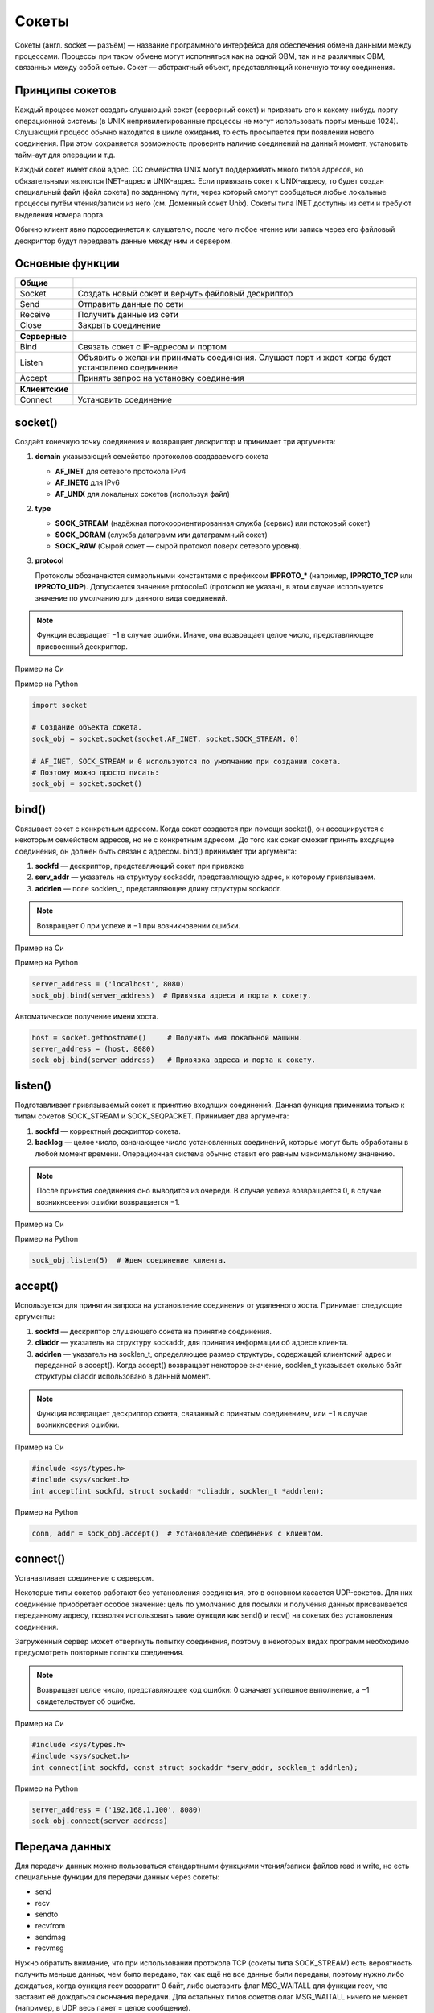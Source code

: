 Сокеты
======

.. seealso::

    * `<https://ru.wikipedia.org/wiki/Сокет_(программный_интерфейс)>`_
    * `<https://ru.wikipedia.org/wiki/Сокеты_Беркли>`_
    * http://rsdn.ru/article/unix/sockets.xmlhttp://rsdn.ru/article/unix/sockets.xml
    * http://pymotw.com/2/socket/index.html
    * http://masandilov.ru/network/guide_to_network_programming

Сокеты (англ. socket — разъём) — название программного интерфейса для обеспечения обмена данными между процессами. Процессы при таком обмене могут исполняться как на одной ЭВМ, так и на различных ЭВМ, связанных между собой сетью. Сокет — абстрактный объект, представляющий конечную точку соединения.

Принципы сокетов
----------------

Каждый процесс может создать слушающий сокет (серверный сокет) и привязать его к какому-нибудь порту операционной системы (в UNIX непривилегированные процессы не могут использовать порты меньше 1024). Слушающий процесс обычно находится в цикле ожидания, то есть просыпается при появлении нового соединения. При этом сохраняется возможность проверить наличие соединений на данный момент, установить тайм-аут для операции и т.д.

Каждый сокет имеет свой адрес. ОС семейства UNIX могут поддерживать много типов адресов, но обязательными являются INET-адрес и UNIX-адрес. Если привязать сокет к UNIX-адресу, то будет создан специальный файл (файл сокета) по заданному пути, через который смогут сообщаться любые локальные процессы путём чтения/записи из него (см. Доменный сокет Unix). Сокеты типа INET доступны из сети и требуют выделения номера порта.

Обычно клиент явно подсоединяется к слушателю, после чего любое чтение или запись через его файловый дескриптор будут передавать данные между ним и сервером.

Основные функции
----------------

+----------------+--------------------------------------------------------+
| **Общие**      |                                                        |
+----------------+--------------------------------------------------------+
| Socket         | Создать новый сокет и вернуть файловый                 |
|                | дескриптор                                             |
+----------------+--------------------------------------------------------+
| Send           | Отправить данные по сети                               |
+----------------+--------------------------------------------------------+
| Receive        | Получить данные из сети                                |
+----------------+--------------------------------------------------------+
| Close          | Закрыть соединение                                     |
+----------------+--------------------------------------------------------+
|                |                                                        |
+----------------+--------------------------------------------------------+
| **Серверные**  |                                                        |
+----------------+--------------------------------------------------------+
| Bind           | Связать сокет с IP-адресом и портом                    |
+----------------+--------------------------------------------------------+
| Listen         | Объявить о желании принимать соединения.               |
|                | Слушает порт и ждет когда будет установлено соединение |
+----------------+--------------------------------------------------------+
| Accept         | Принять запрос на установку соединения                 |
+----------------+--------------------------------------------------------+
|                |                                                        |
+----------------+--------------------------------------------------------+
| **Клиентские** |                                                        |
+----------------+--------------------------------------------------------+
| Connect        | Установить соединение                                  |
+----------------+--------------------------------------------------------+

socket()
--------

.. seealso::

    * http://unixhelp.ed.ac.uk/CGI/man-cgi?socket+2
    * https://docs.python.org/3.5/library/socket.html#socket.socket

Создаёт конечную точку соединения и возвращает дескриптор
и принимает три аргумента:

#. **domain** указывающий семейство протоколов создаваемого сокета

   *  **AF_INET** для сетевого протокола IPv4
   *  **AF_INET6** для IPv6
   *  **AF_UNIX** для локальных сокетов (используя файл)

#. **type**

   * **SOCK_STREAM** (надёжная потокоориентированная служба (сервис) или потоковый сокет)
   * **SOCK_DGRAM** (служба датаграмм или датаграммный сокет)
   * **SOCK_RAW** (Сырой сокет — сырой протокол поверх сетевого уровня).

#. **protocol**

   Протоколы обозначаются символьными константами с префиксом **IPPROTO_*** (например, **IPPROTO_TCP** или **IPPROTO_UDP**). Допускается значение protocol=0 (протокол не указан), в этом случае используется значение по умолчанию для данного вида соединений.

.. note::

    Функция возвращает −1 в случае ошибки. Иначе, она возвращает целое число, представляющее присвоенный дескриптор.

Пример на Си

.. no-code-block:: cpp

    #include <sys/types.h>
    #include <sys/socket.h>

    int socket(int domain, int type, int protocol);

Пример на Python

.. code-block:: python

   import socket

   # Создание объекта сокета.
   sock_obj = socket.socket(socket.AF_INET, socket.SOCK_STREAM, 0)

   # AF_INET, SOCK_STREAM и 0 используются по умолчанию при создании сокета.
   # Поэтому можно просто писать:
   sock_obj = socket.socket()

bind()
------

.. seealso::

    * http://unixhelp.ed.ac.uk/CGI/man-cgi?bind+2
    * https://docs.python.org/3.5/library/socket.html#socket.socket.bind

Связывает сокет с конкретным адресом. Когда сокет создается при помощи socket(), он ассоциируется с некоторым семейством адресов, но не с конкретным адресом. До того как сокет сможет принять входящие соединения, он должен быть связан с адресом. bind() принимает три аргумента:

#. **sockfd** — дескриптор, представляющий сокет при привязке
#. **serv_addr** — указатель на структуру sockaddr, представляющую адрес, к которому привязываем.
#. **addrlen** — поле socklen_t, представляющее длину структуры sockaddr.

.. note::

    Возвращает 0 при успехе и −1 при возникновении ошибки.

Пример на Си

.. no-code-block:: cpp

    #include <sys/types.h>
    #include <sys/socket.h>

    int bind(int sockfd, const struct sockaddr *my_addr, socklen_t addrlen);

Пример на Python

.. code-block:: python

    server_address = ('localhost', 8080)
    sock_obj.bind(server_address)  # Привязка адреса и порта к сокету.

Автоматическое получение имени хоста.

.. code-block:: python

    host = socket.gethostname()     # Получить имя локальной машины.
    server_address = (host, 8080)
    sock_obj.bind(server_address)   # Привязка адреса и порта к сокету.

listen()
--------

.. seealso::

    * http://unixhelp.ed.ac.uk/CGI/man-cgi?listen+2
    * https://docs.python.org/3.5/library/socket.html#socket.socket.listen

Подготавливает привязываемый сокет к принятию входящих соединений. Данная функция применима только к типам сокетов SOCK_STREAM и SOCK_SEQPACKET. Принимает два аргумента:

#. **sockfd** — корректный дескриптор сокета.
#. **backlog** — целое число, означающее число установленных соединений, которые могут быть обработаны в любой момент времени. Операционная система обычно ставит его равным максимальному значению.

.. note::

    После принятия соединения оно выводится из очереди. В случае успеха возвращается 0, в случае возникновения ошибки возвращается −1.

Пример на Си

.. no-code-block:: cpp

    #include <sys/socket.h>
    int listen(int sockfd, int backlog);

Пример на Python

.. code-block:: python

    sock_obj.listen(5)  # Ждем соединение клиента.

accept()
--------

.. seealso::

    * http://unixhelp.ed.ac.uk/CGI/man-cgi?accept+2
    * https://docs.python.org/3.5/library/socket.html#socket.socket.accept

Используется для принятия запроса на установление соединения от удаленного хоста. Принимает следующие аргументы:

#. **sockfd** — дескриптор слушающего сокета на принятие соединения.
#. **cliaddr** — указатель на структуру sockaddr, для принятия информации об адресе клиента.
#. **addrlen** — указатель на socklen_t, определяющее размер структуры, содержащей клиентский адрес и переданной в accept(). Когда accept() возвращает некоторое значение, socklen_t указывает сколько байт структуры cliaddr использовано в данный момент.

.. note::

    Функция возвращает дескриптор сокета, связанный с принятым соединением, или −1 в случае возникновения ошибки.

Пример на Си

.. code-block:: cpp

    #include <sys/types.h>
    #include <sys/socket.h>
    int accept(int sockfd, struct sockaddr *cliaddr, socklen_t *addrlen);

Пример на Python

.. code-block:: python

    conn, addr = sock_obj.accept()  # Установление соединения с клиентом.

connect()
---------

.. seealso::

    * http://unixhelp.ed.ac.uk/CGI/man-cgi?connect+2
    * https://docs.python.org/3.5/library/socket.html#socket.socket.connect

Устанавливает соединение с сервером.

Некоторые типы сокетов работают без установления соединения, это в основном касается UDP-сокетов. Для них соединение приобретает особое значение: цель по умолчанию для посылки и получения данных присваивается переданному адресу, позволяя использовать такие функции как send() и recv() на сокетах без установления соединения.

Загруженный сервер может отвергнуть попытку соединения, поэтому в некоторых видах программ необходимо предусмотреть повторные попытки соединения.

.. note::

    Возвращает целое число, представляющее код ошибки: 0 означает успешное выполнение, а −1 свидетельствует об ошибке.

Пример на Си

.. code-block:: cpp

    #include <sys/types.h>
    #include <sys/socket.h>
    int connect(int sockfd, const struct sockaddr *serv_addr, socklen_t addrlen);

Пример на Python

.. code-block:: python

    server_address = ('192.168.1.100', 8080)
    sock_obj.connect(server_address)

Передача данных
---------------

Для передачи данных можно пользоваться стандартными функциями чтения/записи файлов read и write, но есть специальные функции для передачи данных через сокеты:

* send
* recv
* sendto
* recvfrom
* sendmsg
* recvmsg

Нужно обратить внимание, что при использовании протокола TCP (сокеты типа SOCK_STREAM) есть вероятность получить меньше данных, чем было передано, так как ещё не все данные были переданы, поэтому нужно либо дождаться, когда функция recv возвратит 0 байт, либо выставить флаг MSG_WAITALL для функции recv, что заставит её дождаться окончания передачи. Для остальных типов сокетов флаг MSG_WAITALL ничего не меняет (например, в UDP весь пакет = целое сообщение).

send()
------

.. seealso::

    * http://unixhelp.ed.ac.uk/CGI/man-cgi?send+2
    * https://docs.python.org/3.5/library/socket.html#socket.socket.send

**send**, **sendto** - отправка данных.

Пример на Си

.. code-block:: cpp

   #include <sys/types.h>
   #include <sys/socket.h>

   ssize_t send(int s, const void *buf, size_t len, int flags);
   ssize_t sendto(int  s, const void *buf, size_t len, int flags, const struct sockaddr *to, socklen_t tolen);

Пример на Python

.. code-block:: python

   IP = '192.168.1.100'
   PORT = 8080

   sock_obj.send('Hello World!')
   sock_obj.sendto('Hello World!', (IP, PORT))

resv()
------

.. seealso::

    * http://unixhelp.ed.ac.uk/CGI/man-cgi?recv+2
    * https://docs.python.org/3.5/library/socket.html#socket.socket.recv

**recv**, **recvfrom** - чтение данных из сокета.

Пример на Си

.. code-block:: cpp

   #include <sys/types.h>
   #include <sys/socket.h>

   ssize_t recv(int s, void *buf, size_t len, int flags);
   ssize_t recvfrom(int s, void *buf, size_t len, int flags, struct sockaddr *from, socklen_t *fromlen);

Пример на Python

.. code-block:: python

   BUFFER_SIZE = 1024

   data = conn.recv(BUFFER_SIZE)
   data, sender_addr = conn.recvfrom(BUFFER_SIZE)

SOCK_STREAM vs SOCK_DGRAM
-------------------------

.. seealso::

    * `UDP <http://www.soslan.ru/tcp/tcp11.html>`_
    * `TCP <http://www.soslan.ru/tcp/tcp17.html>`_

.. image:: /_static/stream_datagram_socket.svg
   :width: 300px

+--------------------------------------+----------------------------+
| Потоковый (SOCK_STREAM)              | Дейтаграммный (SOCK_DGRAM) |
+======================================+============================+
| Устанавливает соединение             | Нет                        |
+--------------------------------------+----------------------------+
| Гарантирует доставку данных          | Нет в случае UDP           |
+--------------------------------------+----------------------------+
| Гарантирует порядок доставки пакетов | Нет в случае UDP           |
+--------------------------------------+----------------------------+
| Гарантирует целостность пакетов      | Тоже                       |
+--------------------------------------+----------------------------+
| Разбивает сообщение на пакеты        | Нет                        |
+--------------------------------------+----------------------------+
| Контролирует поток данных            | Нет                        |
+--------------------------------------+----------------------------+

TCP гарантирует доставку пакетов, их очередность, автоматически разбивает
данные на пакеты и контролирует их передачу, в отличии от UDP.
Но при этом TCP работает медленнее за счет повторной передачи потерянных
пакетов и большему количеству выполняемых операций над пакетами. Поэтому
там где требуется гарантированная доставка (Веб-браузер, telnet, почтовый клиент) используется TCP, если же требуется передавать данные в реальном
времени (многопользовательские игры, видео, звук) используют UDP.
